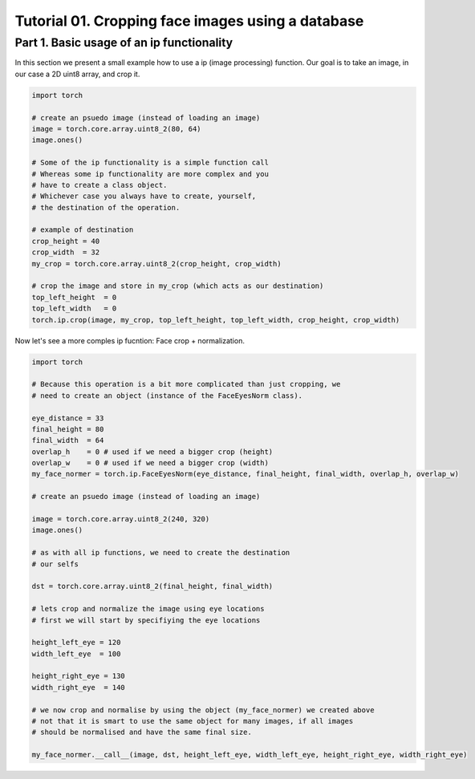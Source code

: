 .. vim: set fileencoding=utf-8 :
.. Andre Anjos <andre.dos.anjos@gmail.com>
.. Tue  5 Apr 07:46:12 2011 

===================================================
 Tutorial 01. Cropping face images using a database
===================================================

Part 1. Basic usage of an ip functionality
------------------------------------------

In this section we present a small example how to use a ip (image processing) function.
Our goal is to take an image, in our case a 2D uint8 array, and crop it.

.. code-block:: python

   import torch

   # create an psuedo image (instead of loading an image)
   image = torch.core.array.uint8_2(80, 64)
   image.ones() 
   
   # Some of the ip functionality is a simple function call
   # Whereas some ip functionality are more complex and you
   # have to create a class object. 
   # Whichever case you always have to create, yourself,
   # the destination of the operation.

   # example of destination
   crop_height = 40
   crop_width  = 32
   my_crop = torch.core.array.uint8_2(crop_height, crop_width)

   # crop the image and store in my_crop (which acts as our destination)
   top_left_height  = 0
   top_left_width   = 0
   torch.ip.crop(image, my_crop, top_left_height, top_left_width, crop_height, crop_width)

Now let's see a more comples ip fucntion: Face crop + normalization.

.. code-block:: python

   import torch

   # Because this operation is a bit more complicated than just cropping, we
   # need to create an object (instance of the FaceEyesNorm class).
   
   eye_distance = 33
   final_height = 80
   final_width  = 64
   overlap_h    = 0 # used if we need a bigger crop (height)
   overlap_w    = 0 # used if we need a bigger crop (width)
   my_face_normer = torch.ip.FaceEyesNorm(eye_distance, final_height, final_width, overlap_h, overlap_w) 

   # create an psuedo image (instead of loading an image)
   
   image = torch.core.array.uint8_2(240, 320)
   image.ones() 

   # as with all ip functions, we need to create the destination
   # our selfs

   dst = torch.core.array.uint8_2(final_height, final_width)

   # lets crop and normalize the image using eye locations
   # first we will start by specifiying the eye locations
   
   height_left_eye = 120
   width_left_eye  = 100
   
   height_right_eye = 130
   width_right_eye  = 140

   # we now crop and normalise by using the object (my_face_normer) we created above
   # not that it is smart to use the same object for many images, if all images
   # should be normalised and have the same final size.

   my_face_normer.__call__(image, dst, height_left_eye, width_left_eye, height_right_eye, width_right_eye)   


